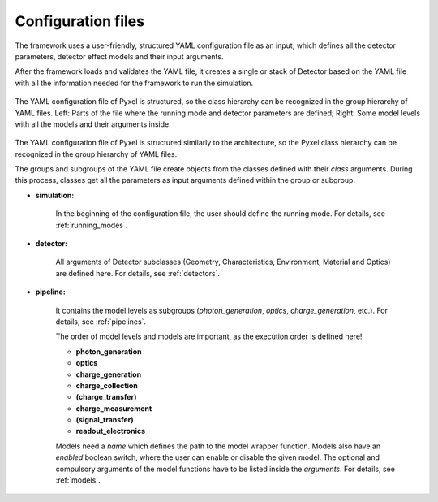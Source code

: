 .. _yaml:

Configuration files
*************************

The framework uses a user-friendly, structured YAML configuration file as an
input, which defines all the detector parameters, detector effect models and
their input arguments.

After the framework loads and
validates the YAML file, it creates a single or stack of Detector based on
the YAML file with all the information needed for the framework to run
the simulation.

.. figure:: _static/yaml_new.png
    :alt: yaml
    :align: center

    The YAML configuration file of Pyxel is structured, so the class hierarchy can be recognized in the group hierarchy of YAML files.
    Left: Parts of the file where the running mode and detector parameters are defined;
    Right: Some model levels with all the models and their arguments inside.

The YAML configuration file of Pyxel is structured
similarly to the architecture, so the Pyxel class hierarchy can be
recognized in the group hierarchy of YAML files.

The groups and subgroups of the YAML file create objects from the
classes defined with their *class* arguments. During this process,
classes get all the parameters as input arguments defined within the group
or subgroup.

* **simulation:**

    In the beginning of the configuration file, the user should define
    the running mode. For details, see :ref:`running_modes`.

* **detector:**

    All arguments of Detector subclasses (Geometry, Characteristics,
    Environment, Material and Optics) are defined here.
    For details, see :ref:`detectors`.

* **pipeline:**

    It contains the model levels as subgroups
    (*photon_generation*, *optics*, *charge_generation*, etc.).
    For details, see :ref:`pipelines`.

    The order of model levels and models are important,
    as the execution order is defined here!

    * **photon_generation**
    * **optics**
    * **charge_generation**
    * **charge_collection**
    * **(charge_transfer)**
    * **charge_measurement**
    * **(signal_transfer)**
    * **readout_electronics**


    Models need a *name* which defines the path to the model wrapper
    function. Models also have an *enabled* boolean switch, where the user
    can enable or disable the given model. The optional and compulsory
    arguments of the model functions have to be listed inside the
    *arguments*. For details, see :ref:`models`.
